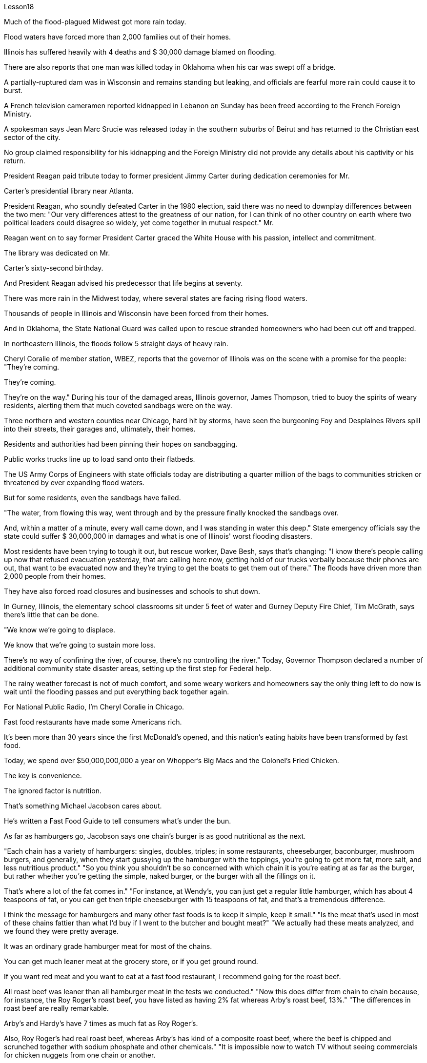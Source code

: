 Lesson18


Much of the flood-plagued Midwest got more rain today.  +

Flood waters have forced more than 2,000 families out of their homes.  +

Illinois has suffered heavily with 4 deaths and $ 30,000 damage blamed on flooding.  +

There are also reports that one man was killed today in Oklahoma when his car was swept off a bridge.  +

A partially-ruptured dam was in Wisconsin and remains standing but leaking, and officials are fearful more rain could cause it to burst.  +

A French television cameramen reported kidnapped in Lebanon on Sunday has been freed according to the French Foreign Ministry.  +

A spokesman says Jean Marc Srucie
was released today in the southern suburbs of Beirut and has returned to the Christian east sector of the city.  +

No group claimed responsibility for his kidnapping and the Foreign Ministry did not provide any details about his captivity or his return.  +

President Reagan paid tribute today to former president Jimmy Carter during dedication ceremonies for Mr.  +

Carter's presidential library near Atlanta.  +

President Reagan, who soundly defeated Carter in the 1980 election, said there was no need to downplay differences between the two men: "Our very differences attest to the greatness of our nation, for I can think of no other country on earth where two political leaders could disagree so widely, yet come together in mutual respect." Mr.  +

Reagan went on to say former President Carter graced the White House with his passion, intellect and commitment.  +

The library was dedicated on Mr.  +

Carter's sixty-second birthday.  +

And President Reagan advised his predecessor that life begins at seventy.  +

There was more rain in the Midwest today, where several states are facing rising flood waters.  +

Thousands of people in Illinois and Wisconsin have been forced from their homes.  +

And in Oklahoma, the State National Guard was called upon to rescue stranded homeowners who had been cut off and trapped.  +

In northeastern Illinois, the floods follow 5 straight days of heavy rain.  +

Cheryl Coralie of member station, WBEZ, reports that the governor of Illinois was on the scene with a promise for the people: "They're coming.  +

They're coming.  +

They're on the way." During his tour of the damaged areas, Illinois governor, James Thompson, tried to buoy the spirits of weary residents, alerting them that much coveted sandbags were on the way.  +

Three northern and western counties near Chicago, hard hit by storms, have seen the burgeoning Foy and Desplaines Rivers spill into their streets, their garages and, ultimately, their homes.  +

Residents and authorities had been pinning their hopes on sandbagging.  +

Public works trucks line up to load sand onto their flatbeds.  +

The US Army Corps of Engineers with state officials today are distributing a quarter million of the bags to communities stricken or threatened by ever expanding flood waters.  +

But for some residents, even the sandbags have failed.  +

"The water, from flowing this way, went through and by the pressure finally knocked the sandbags over.  +

And, within a matter of a minute, every wall came down, and I was standing in water this deep." State emergency officials say the state could suffer $ 30,000,000 in damages and what is one of Illinois' worst flooding disasters.  +

Most residents have been trying to tough it out, but rescue worker, Dave Besh, says that's changing: "I know there's people calling up now that refused evacuation yesterday, that are calling here now, getting hold of our trucks verbally because their phones are out, that want to be evacuated now and they're trying to get the boats to get them out of
there." The floods have driven more than 2,000 people from their homes.  +

They have also forced road closures and businesses and schools to shut down.  +

In Gurney, Illinois, the elementary school classrooms sit under 5 feet of water and Gurney Deputy Fire Chief, Tim McGrath, says there's little that can be done.  +

"We know we're going to displace.  +

We know that we're going to sustain more loss.  +

There's no way of confining the river, of course, there's no controlling the river." Today, Governor Thompson declared a number of additional community state disaster areas, setting up the first step for Federal help.  +

The rainy weather forecast is not of much comfort, and some weary workers and homeowners say the only thing left to do now is wait until the flooding passes and put everything back together again.  +

For National Public Radio, I'm Cheryl Coralie in Chicago.  +

Fast food restaurants have made some Americans rich.  +

It's been more than 30 years since the first McDonald's opened, and this nation's eating habits have been transformed by fast food.  +

Today, we spend over $50,000,000,000 a year on Whopper's Big Macs and the Colonel's Fried Chicken.  +

The key is convenience.  +

The ignored factor is nutrition.  +

That's something Michael Jacobson cares about.  +

He's written a Fast Food Guide to tell consumers what's under the bun.  +

As far as hamburgers go, Jacobson says one chain's burger is as good nutritional as the next.  +

"Each chain has a variety of hamburgers: singles, doubles, triples; in some restaurants, cheeseburger, baconburger, mushroom burgers, and generally, when they start gussying up the hamburger with the toppings, you're going to get more fat, more salt, and less nutritious product." "So you think you shouldn't be so concerned with which chain it is you're eating at as far as the burger, but rather whether you're getting the simple, naked burger, or the burger with all the fillings on it.  +

That's where a lot of the fat comes in." "For instance, at Wendy's, you can just get a regular little hamburger, which has about 4 teaspoons of fat, or you can get then triple cheeseburger with 15 teaspoons of fat, and that's a tremendous difference.  +

I think the message for hamburgers and many other fast foods is to keep it simple, keep it small." "Is the meat that's used in most of these chains fattier than what I'd buy if I went to the butcher and bought meat?" "We actually had these meats analyzed, and we found they were pretty average.  +

It was an ordinary grade hamburger meat for most of the chains.  +

You can get much leaner meat at the grocery store, or if you get ground round.  +

If you want red meat and you want to eat at a fast food restaurant, I recommend going for the roast beef.  +

All roast beef was leaner than all hamburger meat in the tests we conducted." "Now this does differ from chain to chain because, for instance, the Roy Roger's roast beef, you have listed as having 2% fat whereas Arby's roast beef, 13%." "The differences in roast beef are really remarkable.  +

Arby's and Hardy's have 7 times as much fat as Roy Roger's.  +

Also, Roy Roger's had real roast beef, whereas Arby's has
kind of a composite roast beef, where the beef is chipped and scrunched together with sodium phosphate and other chemicals." "It is impossible now to watch TV without seeing commercials for chicken nuggets from one chain or another.  +

What are chicken nuggets made out of?" "Chicken McNuggets at McDonald's, probably the original chicken nuggets, are not whole pieces of chicken.  +

Rather it's composite chicken made with ground-up chicken skin held together with sodium phosphate and salt.  +

It's a relatively fatty product, about 5 teaspoons of fat for a small order of McNuggets.  +

The competition at, say, Burger King, which makes chicken tenders, uses real chicken.  +

And the fat content, partly because it doesn't have ground up chicken skin in it, is much lower, about 2 teaspoons for a small order of chicken tenders." "Chicken is a food that is highly recommended by people who are very calorie conscious and are very fat conscious, because it's a food low in fat.  +

But once you get the chicken and you deep fry it, as they do at all the fast food chains, is it still a nutritionally good food?" "Well, chicken products tend to have less fat than beef products partly because the fat stays on the outside.  +

If you're getting fried chicken, you ought to take off the skin, take off the breading.  +

That's where most of the fat, most of the sodium are.  +

So you can turn kind of a mediocre product into really quite a nutritious product." "If the fast food industry came to you for advice about how they could nutritionally improve their menus, what would you tell them?" "Fresh fruit, low-fat diary products, low-fat or skim milk, keep up those salad bars, baked fish, baked chicken, and that lean roast beef.  +

It is possible to offer nutritious tasty foods at a fast food restaurant, and I hope that the chains are moving in the right direction with the proliferation of salad, salad bars, and the like." In Washington, Michael Jacobson, Director of the Center for Science in the Public Interest.



受洪水困扰的中西部大部分地区今天降雨较多。洪水迫使2000多个家庭逃离家园。伊利诺伊州因洪水遭受重创，造成 4 人死亡，损失达 30,000 美元。还有报道称，今天在俄克拉荷马州，一名男子因汽车被冲下桥而丧生。威斯康星州一座部分破裂的大坝仍然矗立，但正在泄漏，官员们担心更多的降雨可能会导致大坝决堤。据法国外交部称，周日在黎巴嫩被绑架的一名法国电视摄影师已被释放。一位发言人表示，吉恩·马克·斯鲁西今天在贝鲁特南郊获释，并已返回该市的基督教东区。没有任何组织声称对他的绑架负责，外交部也没有提供有关他被囚禁或返回的任何细节。今天，里根总统在亚特兰大附近的卡特总统图书馆落成仪式上向前总统吉米·卡特致敬。在 1980 年大选中彻底击败卡特的里根总统表示，没有必要淡化两人之间的差异：“我们之间的差异本身就证明了我们国家的伟大，因为我想不出世界上还有哪个国家可以同时拥有两个政治国家。”领导人可以有如此广泛的分歧，但却可以相互尊重地走到一起。”里根先生接着表示，前总统卡特以他的热情、智慧和奉献精神为白宫增光添彩。该图书馆是在卡特先生六十二岁生日之际举行的落成典礼。里根总统告诉他的前任，生命从七十岁开始。今天中西部地区降雨较多，部分州面临洪水上涨的威胁。伊利诺伊州和威斯康星州的数千人被迫离开家园。 在俄克拉荷马州，州国民警卫队被要求营救被困的受困房主。在伊利诺伊州东北部，连续五天的大雨引发了洪水。 WBEZ 会员站的谢丽尔·科拉莉 (Cheryl Coralie) 报道说，伊利诺伊州州长在现场向人民做出承诺：“他们来了。他们来了。他们正在路上。”伊利诺伊州州长詹姆斯·汤普森在视察受损地区期间，试图振奋疲惫居民的精神，提醒他们，令人垂涎的沙袋即将到来。芝加哥附近的三个北部和西部县遭受暴风雨的严重袭击，汹涌的福伊河和德斯普兰河涌入了他们的街道、车库，并最终侵入了他们的家园。居民和当局一直把希望寄托在沙袋上。公共工程卡车排队将沙子装载到平板上。今天，美国陆军工程兵团和州政府官员正在向遭受不断扩大的洪水袭击或威胁的社区分发 25 万个袋子。但对于一些居民来说，连沙袋都失效了。 “水从这里流过，最后在压力的作用下把沙袋撞倒了。不到一分钟的时间，每一堵墙都倒塌了，我站在这么深的水里。”州紧急事务官员表示，该州可能遭受 3000 万美元的损失，这是伊利诺伊州最严重的洪水灾害之一。大多数居民一直在努力渡过难关，但救援人员戴夫·贝什 (Dave Besh) 表示，这种情况正在发生变化：“我知道有些人昨天拒绝疏散，现在打电话来，口头要求我们的卡车，因为他们的电话没电。那些想要撤离的人现在正试图让船只将他们带离那里。” 洪水已导致 2,000 多人逃离家园。洪水还迫使道路封闭，企业和学校关闭。在伊利诺伊州格尼，小学教室位于 5 英尺深的水下，格尼副消防队长蒂姆·麦格拉思 (Tim McGrath) ，说几乎无能为力。“我们知道我们会被取代。我们知道我们将承受更多的损失。没有办法限制河流，当然，也无法控制河流。”今天，汤普森州长宣布了一些额外的社区州灾区，为联邦援助迈出了第一步。阴雨天气的天气预报并没有带来多少安慰。 ，一些疲惫的工人和房主说，现在唯一要做的就是等到洪水过去，然后把一切重新组装起来。我是国家公共广播电台的芝加哥谢丽尔·科拉莉。快餐店让一些美国人变得富有。第一家麦当劳开业已经30多年了，快餐改变了这个国家的饮食习惯。今天，我们每年在皇堡巨无霸和上校炸鸡上的花费超过500亿美元。关键是方便。被忽视的因素是营养。这是迈克尔·雅各布森关心的事情。他写了一本快餐指南，告诉消费者面包里面有什么。就汉堡包而言，雅各布森说，一家连锁店的汉堡和下一家的汉堡一样有营养。 “每家连锁店都有各种各样的汉堡包：单人汉堡、双人汉堡、三人汉堡；在一些餐馆，有芝士汉堡、培根汉堡、蘑菇汉堡，一般来说，当他们开始用配料装饰汉堡时，你会变得更多脂肪，更多盐，以及营养价值较低的产品。” “所以你认为你不应该那么关心你在哪家连锁店吃汉堡，而应该关心你吃的是简单的裸汉堡还是带有所有馅料的汉堡。这就是大量脂肪的来源。”“例如，在 Wendy’s，你可以买一个普通的小汉堡，其中含有大约 4 茶匙的脂肪，或者你可以买一个含有 15 茶匙脂肪的三重芝士汉堡，那就是巨大的差异。我认为汉堡包和许多其他快餐的信息是保持简单，保持小。”“大多数连锁店使用的肉比我去肉店买的肉更肥吗？ ” “我们实际上对这些肉类进行了分析，发现它们的质量相当一般。对于大多数连锁店来说，这是普通等级的汉堡肉。你可以在杂货店或者磨碎的肉店买到更瘦的肉。如果您想要红肉并且想在快餐店吃东西，我建议您去吃烤牛肉。在我们进行的测试中，所有烤牛肉都比所有汉堡包肉瘦。” “现在，这确实因连锁店而异，因为例如，Roy Roger's 烤牛肉，您列出的脂肪含量为 2%，而 Arby's 烤牛肉，脂肪含量为 13% %。” “烤牛肉的差异确实很显着。阿比和哈迪的脂肪含量是罗伊·罗杰的 7 倍。此外，罗伊·罗杰 (Roy Roger) 餐厅有真正的烤牛肉，而阿比 (Arby’s) 则有一种复合烤牛肉，牛肉是用磷酸钠和其他化学物质切碎并揉碎的。”“现在看电视不可能不看到鸡块的广告。一条链或另一条链。鸡块是用什么做的？” “麦当劳的麦乐鸡，可能是最原始的鸡块，并不是整块鸡肉。 相反，它是用磨碎的鸡皮与磷酸钠和盐粘合在一起制成的复合鸡肉。这是一种脂肪含量相对较高的产品，一小份麦乐鸡大约需要 5 茶匙脂肪。例如，生产鸡柳的汉堡王的竞争使用的是真正的鸡肉。而且脂肪含量也低很多，部分是因为里面没有磨碎的鸡皮，一小份鸡柳大约需要两茶匙。” “鸡肉是高热量人群强烈推荐的食物。有意识并且非常注重脂肪，因为它是低脂肪食物。但是，一旦你拿到鸡肉，然后将其油炸，就像所有快餐连锁店所做的那样，它仍然是一种营养良好的食物吗？”“嗯，鸡肉产品往往比牛肉产品含有更少的脂肪，部分原因是脂肪留在上面外。如果你要吃炸鸡，你应该把皮去掉，去掉面包屑。那是大部分脂肪、大部分钠所在的地方。这样你就可以把一种平庸的产品变成一种真正营养丰富的产品。”“如果快餐行业向你寻求如何在营养上改进菜单的建议，你会告诉他们什么？”“新鲜水果，低-脂肪乳制品、低脂或脱脂牛奶，保留那些沙拉吧、烤鱼、烤鸡肉和瘦烤牛肉。在快餐店提供营养美味的食物是可能的，我希望随着沙拉、沙拉吧等的普及，连锁店能朝着正确的方向发展。”在华盛顿，中心主任迈克尔·雅各布森 (Michael Jacobson)为了公共利益的科学。
